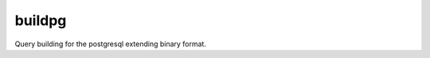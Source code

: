 buildpg
=======

|BuildStatus| |Coverage| |pypi|

Query building for the postgresql extending binary format.

.. |BuildStatus| image:: https://travis-ci.org/samuelcolvin/buildpg.svg?branch=master
   :target: https://travis-ci.org/samuelcolvin/buildpg
.. |Coverage| image:: https://codecov.io/gh/samuelcolvin/buildpg/branch/master/graph/badge.svg
   :target: https://codecov.io/gh/samuelcolvin/buildpg
.. |pypi| image:: https://img.shields.io/pypi/v/buildpg.svg
   :target: https://pypi.python.org/pypi/buildpg

